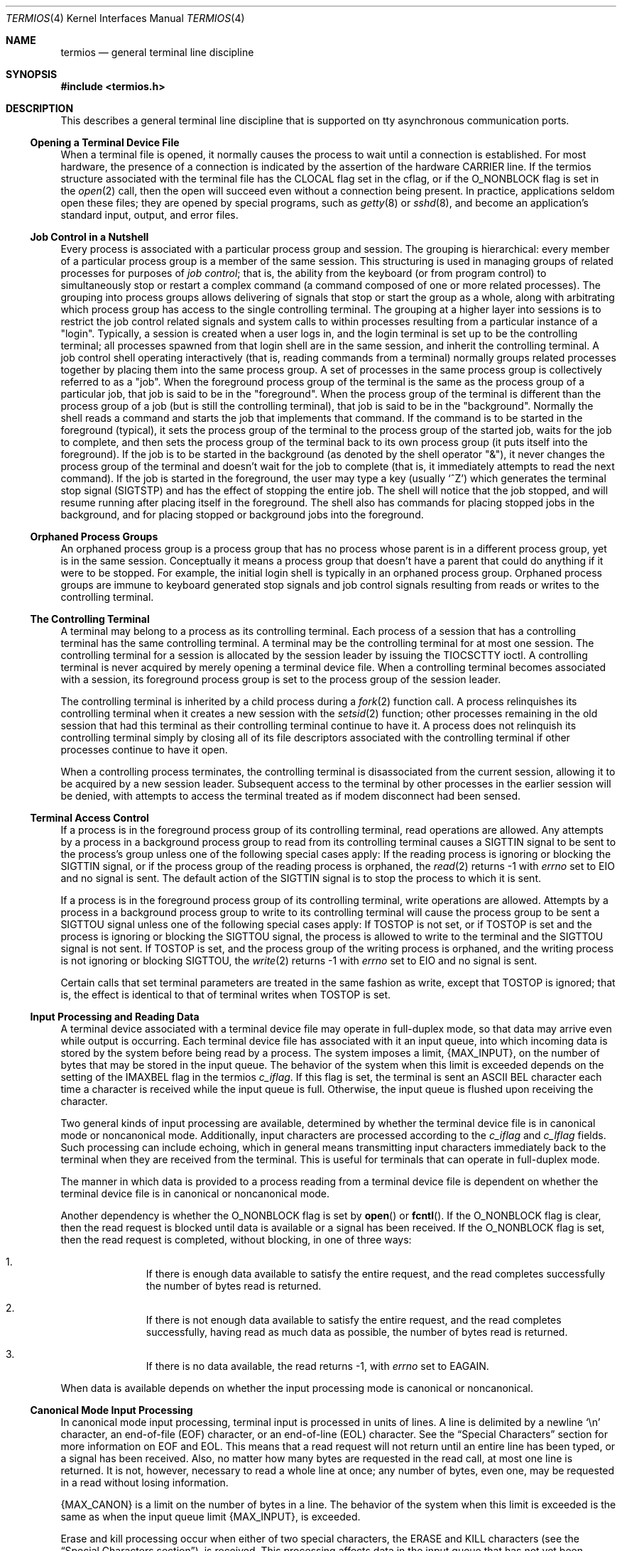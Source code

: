 .\"	$OpenBSD: termios.4,v 1.36 2014/01/21 03:15:46 schwarze Exp $
.\"	$NetBSD: termios.4,v 1.5 1994/11/30 16:22:36 jtc Exp $
.\"
.\" Copyright (c) 1991, 1992, 1993
.\"	The Regents of the University of California.  All rights reserved.
.\"
.\" Redistribution and use in source and binary forms, with or without
.\" modification, are permitted provided that the following conditions
.\" are met:
.\" 1. Redistributions of source code must retain the above copyright
.\"    notice, this list of conditions and the following disclaimer.
.\" 2. Redistributions in binary form must reproduce the above copyright
.\"    notice, this list of conditions and the following disclaimer in the
.\"    documentation and/or other materials provided with the distribution.
.\" 3. Neither the name of the University nor the names of its contributors
.\"    may be used to endorse or promote products derived from this software
.\"    without specific prior written permission.
.\"
.\" THIS SOFTWARE IS PROVIDED BY THE REGENTS AND CONTRIBUTORS ``AS IS'' AND
.\" ANY EXPRESS OR IMPLIED WARRANTIES, INCLUDING, BUT NOT LIMITED TO, THE
.\" IMPLIED WARRANTIES OF MERCHANTABILITY AND FITNESS FOR A PARTICULAR PURPOSE
.\" ARE DISCLAIMED.  IN NO EVENT SHALL THE REGENTS OR CONTRIBUTORS BE LIABLE
.\" FOR ANY DIRECT, INDIRECT, INCIDENTAL, SPECIAL, EXEMPLARY, OR CONSEQUENTIAL
.\" DAMAGES (INCLUDING, BUT NOT LIMITED TO, PROCUREMENT OF SUBSTITUTE GOODS
.\" OR SERVICES; LOSS OF USE, DATA, OR PROFITS; OR BUSINESS INTERRUPTION)
.\" HOWEVER CAUSED AND ON ANY THEORY OF LIABILITY, WHETHER IN CONTRACT, STRICT
.\" LIABILITY, OR TORT (INCLUDING NEGLIGENCE OR OTHERWISE) ARISING IN ANY WAY
.\" OUT OF THE USE OF THIS SOFTWARE, EVEN IF ADVISED OF THE POSSIBILITY OF
.\" SUCH DAMAGE.
.\"
.\"	@(#)termios.4	8.4 (Berkeley) 4/19/94
.\"
.Dd $Mdocdate: January 21 2014 $
.Dt TERMIOS 4
.Os
.Sh NAME
.Nm termios
.Nd general terminal line discipline
.Sh SYNOPSIS
.In termios.h
.Sh DESCRIPTION
This describes a general terminal line discipline that is
supported on tty asynchronous communication ports.
.Ss Opening a Terminal Device File
When a terminal file is opened, it normally causes the process to wait
until a connection is established.
For most hardware, the presence of a connection is indicated by the assertion
of the hardware
.Dv CARRIER line .
If the termios structure associated with the terminal file has the
.Dv CLOCAL
flag set in the cflag, or if the
.Dv O_NONBLOCK
flag is set
in the
.Xr open 2
call, then the open will succeed even without
a connection being present.
In practice, applications
seldom open these files; they are opened by special programs, such
as
.Xr getty 8
or
.Xr sshd 8 ,
and become
an application's standard input, output, and error files.
.Ss Job Control in a Nutshell
Every process is associated with a particular process group and session.
The grouping is hierarchical: every member of a particular process group is a
member of the same session.
This structuring is used in managing groups of related processes for purposes
of
.\" .Gw "job control" ;
.Em "job control" ;
that is, the
ability from the keyboard (or from program control) to simultaneously
stop or restart
a complex command (a command composed of one or more related
processes).
The grouping into process groups allows delivering of signals that stop or
start the group as a whole, along with arbitrating which process group has
access to the single controlling terminal.
The grouping at a higher layer into sessions is to restrict
the job control related signals and system calls to within processes
resulting from a particular instance of a "login".
Typically, a session is created when a user logs in, and the login terminal
is set up to be the controlling terminal; all processes spawned from that
login shell are in the same session, and inherit the controlling
terminal.
A job control shell
operating interactively (that is, reading commands from a terminal)
normally groups related processes together by placing them into the
same process group.
A set of processes in the same process group is collectively referred to as
a "job".
When the foreground process group of the terminal is the same as the process
group of a particular job, that job is said to be in the "foreground".
When the process group of the terminal is different than the process group of
a job (but is still the controlling terminal), that job is said
to be in the "background".
Normally the shell reads a command and starts the job that implements that
command.
If the command is to be started in the foreground (typical), it sets the
process group of the terminal to the process group of the started job, waits
for the job to complete, and then sets the process group of the terminal
back to its own process group (it puts itself into the foreground).
If the job is to be started in the background (as denoted by the shell
operator "&"), it never changes the process group of the terminal and doesn't
wait for the job to complete (that is, it immediately attempts to read the next
command).
If the job is started in the foreground, the user may type a key (usually
.Ql \&^Z )
which generates the terminal stop signal
.Pq Dv SIGTSTP
and has the effect of stopping the entire job.
The shell will notice that the job stopped, and will resume running after
placing itself in the foreground.
The shell also has commands for placing stopped jobs in the background,
and for placing stopped or background jobs into the foreground.
.Ss Orphaned Process Groups
An orphaned process group is a process group that has no process
whose parent is in a different process group, yet is in the same
session.
Conceptually it means a process group that doesn't have
a parent that could do anything if it were to be stopped.
For example, the initial login shell is typically in an orphaned
process group.
Orphaned process groups are immune to keyboard generated stop
signals and job control signals resulting from reads or writes to the
controlling terminal.
.Ss The Controlling Terminal
A terminal may belong to a process as its controlling terminal.
Each process of a session that has a controlling terminal has the same
controlling terminal.
A terminal may be the controlling terminal for at most one session.
The controlling terminal for a session is allocated by the session leader
by issuing the
.Dv TIOCSCTTY
ioctl.
A controlling terminal is never acquired by merely opening a terminal device
file.
When a controlling terminal becomes
associated with a session, its foreground process group is set to
the process group of the session leader.
.Pp
The controlling terminal is inherited by a child process during a
.Xr fork 2
function call.
A process relinquishes its controlling terminal when it creates a new session
with the
.Xr setsid 2
function; other processes remaining in the old session that had this terminal
as their controlling terminal continue to have it.
A process does not relinquish its
controlling terminal simply by closing all of its file descriptors
associated with the controlling terminal if other processes continue to
have it open.
.Pp
When a controlling process terminates, the controlling terminal is
disassociated from the current session, allowing it to be acquired by a
new session leader.
Subsequent access to the terminal by other processes in the earlier session
will be denied, with attempts to access the terminal treated as if modem
disconnect had been sensed.
.Ss Terminal Access Control
If a process is in the foreground process group of its controlling
terminal, read operations are allowed.
Any attempts by a process
in a background process group to read from its controlling terminal
causes a
.Dv SIGTTIN
signal to be sent to
the process's group
unless one of the
following special cases apply: If the reading process is ignoring or
blocking the
.Dv SIGTTIN
signal, or if the process group of the reading process is orphaned, the
.Xr read 2
returns -1 with
.Va errno
set to
.Er EIO
and no
signal is sent.
The default action of the
.Dv SIGTTIN
signal is to stop the
process to which it is sent.
.Pp
If a process is in the foreground process group of its controlling
terminal, write operations are allowed.
Attempts by a process in a background process group to write to its
controlling terminal will cause the process group to be sent a
.Dv SIGTTOU
signal unless one of the following special cases apply:
If
.Dv TOSTOP
is not
set, or if
.Dv TOSTOP
is set and the process is ignoring or blocking the
.Dv SIGTTOU
signal, the process is allowed to write to the terminal and the
.Dv SIGTTOU
signal is not sent.
If
.Dv TOSTOP
is set, and the process group of
the writing process is orphaned, and the writing process is not ignoring
or blocking
.Dv SIGTTOU ,
the
.Xr write 2
returns -1 with
.Va errno
set to
.Er EIO
and no signal is sent.
.Pp
Certain calls that set terminal parameters are treated in the same
fashion as write, except that
.Dv TOSTOP
is ignored; that is, the effect is
identical to that of terminal writes when
.Dv TOSTOP
is set.
.Ss Input Processing and Reading Data
A terminal device associated with a terminal device file may operate in
full-duplex mode, so that data may arrive even while output is occurring.
Each terminal device file has associated with it an input queue, into
which incoming data is stored by the system before being read by a
process.
The system imposes a limit,
.Pf \&{ Dv MAX_INPUT Ns \&} ,
on the number of
bytes that may be stored in the input queue.
The behavior of the system when this limit is exceeded depends on the
setting of the
.Dv IMAXBEL
flag in the termios
.Fa c_iflag .
If this flag is set, the terminal
is sent an
.Tn ASCII
.Dv BEL
character each time a character is received
while the input queue is full.
Otherwise, the input queue is flushed upon receiving the character.
.Pp
Two general kinds of input processing are available, determined by
whether the terminal device file is in canonical mode or noncanonical
mode.
Additionally, input characters are processed according to the
.Fa c_iflag
and
.Fa c_lflag
fields.
Such processing can include echoing, which in general means transmitting
input characters immediately back to the terminal when they are received
from the terminal.
This is useful for terminals that can operate in full-duplex mode.
.Pp
The manner in which data is provided to a process reading from a terminal
device file is dependent on whether the terminal device file is in
canonical or noncanonical mode.
.Pp
Another dependency is whether the
.Dv O_NONBLOCK
flag is set by
.Fn open
or
.Fn fcntl .
If the
.Dv O_NONBLOCK
flag is clear, then the read request is
blocked until data is available or a signal has been received.
If the
.Dv O_NONBLOCK
flag is set, then the read request is completed, without
blocking, in one of three ways:
.Bl -enum -offset indent
.It
If there is enough data available to satisfy the entire request,
and the read completes successfully the number of bytes read is returned.
.It
If there is not enough data available to satisfy the entire
request, and the read completes successfully, having read as
much data as possible, the number of bytes read is returned.
.It
If there is no data available, the read returns -1, with
.Va errno
set to
.Er EAGAIN .
.El
.Pp
When data is available depends on whether the input processing mode is
canonical or noncanonical.
.Ss Canonical Mode Input Processing
In canonical mode input processing, terminal input is processed in units
of lines.
A line is delimited by a newline
.Ql \&\en
character, an end-of-file
.Pq Dv EOF
character, or an end-of-line
.Pq Dv EOL
character.
See the
.Sx "Special Characters"
section for
more information on
.Dv EOF
and
.Dv EOL .
This means that a read request will
not return until an entire line has been typed, or a signal has been
received.
Also, no matter how many bytes are requested in the read call,
at most one line is returned.
It is not, however, necessary to read a whole line at once; any number
of bytes, even one, may be requested in a read without losing information.
.Pp
.Pf \&{ Dv MAX_CANON Ns \&}
is a limit on the
number of bytes in a line.
The behavior of the system when this limit is
exceeded is the same as when the input queue limit
.Pf \&{ Dv MAX_INPUT Ns \&} ,
is exceeded.
.Pp
Erase and kill processing occur when either of two special characters,
the
.Dv ERASE
and
.Dv KILL
characters (see the
.Sx "Special Characters section" ) ,
is received.
This processing affects data in the input queue that has not yet been
delimited by a newline
.Dv NL ,
.Dv EOF ,
or
.Dv EOL
character.
This un-delimited data makes up the current line.
The
.Dv ERASE
character deletes the last
character in the current line, if there is any.
The
.Dv KILL
character
deletes all data in the current line, if there is any.
The
.Dv ERASE
and
.Dv KILL
characters have no effect if there is no data in the current line.
The
.Dv ERASE
and
.Dv KILL
characters themselves are not placed in the input
queue.
.Ss Noncanonical Mode Input Processing
In noncanonical mode input processing, input bytes are not assembled into
lines, and erase and kill processing does not occur.
The values of the
.Dv VMIN
and
.Dv VTIME
members of the
.Fa c_cc
array are used to determine how to
process the bytes received.
.Pp
.Dv VMIN
represents the minimum number of bytes that should be received when
the
.Xr read 2
function successfully returns.
.Dv VTIME
is a timer of 0.1 second
granularity that is used to time out bursty and short term data
transmissions.
If
.Dv VMIN
is greater than
.Pf \&{ Dv MAX_INPUT Ns \&} ,
the response to the
request is undefined.
The four possible values for
.Dv VMIN
and
.Dv VTIME
and
their interactions are described below.
.Ss "Case A: VMIN > 0, VTIME > 0"
In this case
.Dv VTIME
serves as an inter-byte timer and is activated after
the first byte is received.
Since it is an inter-byte timer, it is reset after a byte is received.
The interaction between
.Dv VMIN
and
.Dv VTIME
is as
follows: as soon as one byte is received, the inter-byte timer is
started.
If
.Dv VMIN
bytes are received before the inter-byte timer expires
(remember that the timer is reset upon receipt of each byte), the read is
satisfied.
If the timer expires before
.Dv VMIN
bytes are received, the
characters received to that point are returned to the user.
Note that if
.Dv VTIME
expires at least one byte is returned because the timer would
not have been enabled unless a byte was received.
In this case
.Pf \&( Dv VMIN
> 0,
.Dv VTIME
> 0) the read blocks until the
.Dv VMIN
and
.Dv VTIME
mechanisms are
activated by the receipt of the first byte, or a signal is received.
If data is in the buffer at the time of the read(), the result is as
if data had been received immediately after the read().
.Ss "Case B: VMIN > 0, VTIME = 0"
In this case, since the value of
.Dv VTIME
is zero, the timer plays no role
and only
.Dv VMIN
is significant.
A pending read is not satisfied until
.Dv VMIN
bytes are received (i.e., the pending read blocks until
.Dv VMIN
bytes
are received), or a signal is received.
A program that uses this case to read record-based terminal
.Dv I/O
may block indefinitely in the read
operation.
.Ss "Case C: VMIN = 0, VTIME > 0"
In this case, since
.Dv VMIN
= 0,
.Dv VTIME
no longer represents an inter-byte
timer.
It now serves as a read timer that is activated as soon as the
read function is processed.
A read is satisfied as soon as a single byte is received or the read
timer expires.
Note that in this case if the timer expires, no bytes are returned.
If the timer does not expire, the only way the read can be satisfied is
if a byte is received.
In this case the read will not block indefinitely waiting for a byte; if
no byte is received within
.Dv VTIME Ns *0.1
seconds after the read is initiated,
the read returns a value of zero, having read no data.
If data is in the buffer at the time of the read, the timer is started
as if data had been received immediately after the read.
.Ss Case D: VMIN = 0, VTIME = 0
The minimum of either the number of bytes requested or the number of
bytes currently available is returned without waiting for more
bytes to be input.
If no characters are available, read returns a value of zero, having
read no data.
.Ss Writing Data and Output Processing
When a process writes one or more bytes to a terminal device file, they
are processed according to the
.Fa c_oflag
field (see the
.Sx Output Modes
section).
The
implementation may provide a buffering mechanism; as such, when a call to
write() completes, all of the bytes written have been scheduled for
transmission to the device, but the transmission will not necessarily
have been completed.
.\" See also .Sx "6.4.2" for the effects of
.\" .Dv O_NONBLOCK
.\" on write.
.Ss Special Characters
Certain characters have special functions on input or output or both.
These functions are summarized as follows:
.Bl -tag -width indent
.It Dv INTR
Special character on input and is recognized if the
.Dv ISIG
flag (see the
.Sx "Local Modes"
section) is enabled.
Generates a
.Dv SIGINT
signal which is sent to all processes in the foreground
process group for which the terminal is the controlling
terminal.
If
.Dv ISIG
is set, the
.Dv INTR
character is
discarded when processed.
.It Dv QUIT
Special character on input and is recognized if the
.Dv ISIG
flag is enabled.
Generates a
.Dv SIGQUIT
signal which is
sent to all processes in the foreground process group
for which the terminal is the controlling terminal.
If
.Dv ISIG
is set, the
.Dv QUIT
character is discarded when
processed.
.It Dv ERASE
Special character on input and is recognized if the
.Dv ICANON
flag is set.
Erases the last character in the current line; see
.Sx "Canonical Mode Input Processing" .
It does not erase beyond the start of a line, as delimited by a
.Dv NL ,
.Dv EOF ,
or
.Dv EOL
character.
If
.Dv ICANON
is set, the
.Dv ERASE
character is
discarded when processed.
.It Dv KILL
Special character on input and is recognized if the
.Dv ICANON
flag is set.
Deletes the entire line, as delimited by a
.Dv NL ,
.Dv EOF ,
or
.Dv EOL
character.
If
.Dv ICANON
is set, the
.Dv KILL
character is discarded when processed.
.It Dv EOF
Special character on input and is recognized if the
.Dv ICANON
flag is set.
When received, all the bytes waiting to be read are immediately passed to the
process, without waiting for a newline, and the
.Dv EOF
is discarded.
Thus, if there are no bytes waiting (that
is, the
.Dv EOF
occurred at the beginning of a line), a byte
count of zero is returned from the read(),
representing an end-of-file indication.
If
.Dv ICANON
is
set, the
.Dv EOF
character is discarded when processed.
.It Dv NL
Special character on input and is recognized if the
.Dv ICANON
flag is set.
It is the line delimiter
.Ql \&\en .
.It Dv EOL
Special character on input and is recognized if the
.Dv ICANON
flag is set.
Is an additional line delimiter,
like
.Dv NL .
.It Dv SUSP
If the
.Dv ISIG
flag is enabled, receipt of the
.Dv SUSP
character causes a
.Dv SIGTSTP
signal to be sent to all processes in the
foreground process group for which the terminal is the
controlling terminal, and the
.Dv SUSP
character is
discarded when processed.
.It Dv STOP
Special character on both input and output and is
recognized if the
.Dv IXON
(output control) or
.Dv IXOFF
(input
control) flag is set.
Can be used to temporarily suspend output.
It is useful with fast terminals to prevent output from disappearing
before it can be read.
If
.Dv IXON
is set, the
.Dv STOP
character is discarded when
processed.
.It Dv START
Special character on both input and output and is
recognized if the
.Dv IXON
(output control) or
.Dv IXOFF
(input
control) flag is set.
Can be used to resume output that has been suspended by a
.Dv STOP
character.
If
.Dv IXON
is set, the
.Dv START
character is discarded when processed.
.It Dv CR
Special character on input and is recognized if the
.Dv ICANON
flag is set; it is the
.Ql \&\er ,
as denoted in the
.Tn \&C
Standard {2}.
When
.Dv ICANON
and
.Dv ICRNL
are set and
.Dv IGNCR
is not set, this character is translated into a
.Dv NL ,
and
has the same effect as a
.Dv NL
character.
.El
.Pp
The following special characters are extensions defined by this
system and are not a part of 1003.1 termios.
.Bl -tag -width indent
.It Dv EOL2
Secondary
.Dv EOL
character.
Same function as
.Dv EOL .
.It Dv WERASE
Special character on input and is recognized if the
.Dv ICANON
flag is set.
Erases the last word in the current
line according to one of two algorithms.
If the
.Dv ALTWERASE
flag is not set, first any preceding whitespace is
erased, and then the maximal sequence of non-whitespace
characters.
If
.Dv ALTWERASE
is set, first any preceding
whitespace is erased, and then the maximal sequence
of alphabetic/underscores or non alphabetic/underscores.
As a special case in this second algorithm, the first previous
non-whitespace character is skipped in determining
whether the preceding word is a sequence of
alphabetic/underscores.
This sounds confusing but turns out to be quite practical.
.It Dv REPRINT
Special character on input and is recognized if the
.Dv ICANON
flag is set.
Causes the current input edit line
to be retyped.
.It Dv DSUSP
Has similar actions to the
.Dv SUSP
character, except that
the
.Dv SIGTSTP
signal is delivered when one of the processes
in the foreground process group issues a read() to the
controlling terminal.
.It Dv LNEXT
Special character on input and is recognized if the
.Dv IEXTEN
flag is set.
Receipt of this character causes the next character to be taken literally.
.It Dv DISCARD
Special character on input and is recognized if the
.Dv IEXTEN
flag is set.
Receipt of this character toggles the flushing of terminal output.
.It Dv STATUS
Special character on input and is recognized if the
.Dv ICANON
flag is set.
Receipt of this character causes a
.Dv SIGINFO
signal to be sent to the foreground process group of the
terminal.
Also, if the
.Dv NOKERNINFO
flag is not set, it
causes the kernel to write a status message to the terminal
that displays the current load average, the name of the
command in the foreground, its process ID, the symbolic
wait channel, the number of user and system seconds used,
the percentage of CPU the process is getting, and the resident
set size of the process.
.El
.Pp
The
.Dv NL
and
.Dv CR
characters cannot be changed.
The values for all the remaining characters can be set and are
described later in the document under
.Sx Special Control Characters .
.Pp
Special
character functions associated with changeable special control characters
can be disabled individually by setting their value to
.Dv {_POSIX_VDISABLE} ;
see
.Sx "Special Control Characters" .
.Pp
If two or more special characters have the same value, the function
performed when that character is received is undefined.
.Ss Modem Disconnect
If a modem disconnect is detected by the terminal interface for a
controlling terminal, and if
.Dv CLOCAL
is not set in the
.Fa c_cflag
field for
the terminal, the
.Dv SIGHUP
signal is sent to the controlling
process associated with the terminal.
Unless other arrangements have been made, this causes the controlling
process to terminate.
Any subsequent call to the read() function returns the value zero,
indicating end of file.
Thus, processes that read a terminal file and test for end-of-file can
terminate appropriately after a disconnect.
.\" If the
.\" .Er EIO
.\" condition specified in 6.1.1.4 that applies
.\" when the implementation supports job control also exists, it is
.\" unspecified whether the
.\" .Dv EOF
.\" condition or the
.\" .Pf [ Dv EIO
.\" ] is returned.
Any
subsequent write() to the terminal device returns -1, with
.Va errno
set to
.Er EIO ,
until the device is closed.
.Sh General Terminal Interface
.Ss Closing a Terminal Device File
The last process to close a terminal device file causes any output
to be sent to the device and any input to be discarded.
Then, if
.Dv HUPCL
is set in the control modes, and the communications port supports a
disconnect function, the terminal device performs a disconnect.
.Ss Parameters That Can Be Set
Routines that need to control certain terminal
.Tn I/O
characteristics
do so by using the termios structure as defined in the header
.In termios.h .
This structure contains minimally four scalar elements of bit flags
and one array of special characters.
The scalar flag elements are
named:
.Fa c_iflag ,
.Fa c_oflag ,
.Fa c_cflag ,
and
.Fa c_lflag .
The character array is named
.Fa c_cc ,
and its maximum index is
.Dv NCCS .
.Ss Input Modes
Values of the
.Fa c_iflag
field describe the basic
terminal input control, and are composed of
following masks:
.Pp
.Bl -tag -width IMAXBEL -offset indent -compact
.It Dv IGNBRK
/* ignore BREAK condition */
.It Dv BRKINT
/* map BREAK to SIGINT */
.It Dv IGNPAR
/* ignore (discard) parity errors */
.It Dv PARMRK
/* mark parity and framing errors */
.It Dv INPCK
/* enable checking of parity errors */
.It Dv ISTRIP
/* strip 8th bit off chars */
.It Dv INLCR
/* map NL into CR */
.It Dv IGNCR
/* ignore CR */
.It Dv ICRNL
/* map CR to NL (ala CRMOD) */
.It Dv IXON
/* enable output flow control */
.It Dv IXOFF
/* enable input flow control */
.It Dv IXANY
/* any char will restart after stop */
.It Dv IMAXBEL
/* ring bell on input queue full */
.It Dv IUCLC
/* translate upper case to lower case */
.El
.Pp
In the context of asynchronous serial data transmission, a break
condition is defined as a sequence of zero-valued bits that continues for
more than the time to send one byte.
The entire sequence of zero-valued bits is interpreted as a single break
condition, even if it continues for a time equivalent to more than one byte.
In contexts other than asynchronous serial data transmission the definition
of a break condition is implementation defined.
.Pp
If
.Dv IGNBRK
is set, a break condition detected on input is ignored, that
is, not put on the input queue and therefore not read by any process.
If
.Dv IGNBRK
is not set and
.Dv BRKINT
is set, the break condition flushes the
input and output queues and if the terminal is the controlling terminal
of a foreground process group, the break condition generates a
single
.Dv SIGINT
signal to that foreground process group.
If neither
.Dv IGNBRK
nor
.Dv BRKINT
is set, a break condition is read as a single
.Ql \&\e0 ,
or if
.Dv PARMRK
is set, as
.Ql \&\e377 ,
.Ql \&\e0 ,
.Ql \&\e0 .
.Pp
If
.Dv IGNPAR
is set, a byte with a framing or parity error (other than
break) is ignored.
.Pp
If
.Dv PARMRK
is set, and
.Dv IGNPAR
is not set, a byte with a framing or parity
error (other than break) is given to the application as the
three-character sequence
.Ql \&\e377 ,
.Ql \&\e0 ,
X, where
.Ql \&\e377 ,
.Ql \&\e0
is a two-character
flag preceding each sequence and X is the data of the character received
in error.
To avoid ambiguity in this case, if
.Dv ISTRIP
is not set, a valid
character of
.Ql \&\e377
is given to the application as
.Ql \&\e377 ,
.Ql \&\e377 .
If
neither
.Dv PARMRK
nor
.Dv IGNPAR
is set, a framing or parity error (other than
break) is given to the application as a single character
.Ql \&\e0 .
.Pp
If
.Dv INPCK
is set, input parity checking is enabled.
If
.Dv INPCK
is not set,
input parity checking is disabled, allowing output parity generation
without input parity errors.
Note that whether input parity checking is enabled or disabled is independent
of whether parity detection is enabled or disabled (see
.Sx "Control Modes" ) .
If parity detection is enabled but input
parity checking is disabled, the hardware to which the terminal is
connected recognizes the parity bit, but the terminal special file
does not check whether this bit is set correctly or not.
.Pp
If
.Dv ISTRIP
is set, valid input bytes are first stripped to seven bits,
otherwise all eight bits are processed.
.Pp
If
.Dv INLCR
is set, a received
.Dv NL
character is translated into a
.Dv CR
character.
If
.Dv IGNCR
is set, a received
.Dv CR
character is ignored (not
read).
If
.Dv IGNCR
is not set and
.Dv ICRNL
is set, a received
.Dv CR
character is
translated into a
.Dv NL
character.
.Pp
If
.Dv IXON
is set, start/stop output control is enabled.
A received
.Dv STOP
character suspends output and a received
.Dv START
character
restarts output.
If
.Dv IXANY
is also set, then any character may
restart output.
When
.Dv IXON
is set,
.Dv START
and
.Dv STOP
characters are not
read, but merely perform flow control functions.
When
.Dv IXON
is not set,
the
.Dv START
and
.Dv STOP
characters are read.
.Pp
If
.Dv IXOFF
is set, start/stop input control is enabled.
The system shall transmit one or more
.Dv STOP
characters, which are intended to cause the
terminal device to stop transmitting data, as needed to prevent the input
queue from overflowing and causing the undefined behavior described in
.Sx "Input Processing and Reading Data" ,
and shall transmit one or more
.Dv START
characters, which are
intended to cause the terminal device to resume transmitting data, as
soon as the device can continue transmitting data without risk of
overflowing the input queue.
The precise conditions under which
.Dv STOP
and
START
characters are transmitted are implementation defined.
.Pp
If
.Dv IMAXBEL
is set and the input queue is full, subsequent input shall cause an
.Tn ASCII
.Dv BEL
character to be transmitted to
the output queue.
.Pp
If
.Dv IUCLC
is set, characters will be translated from upper to lower case on
input.
.Pp
The initial input control value after open() is implementation defined.
.Ss Output Modes
Values of the
.Fa c_oflag
field describe the basic terminal output control,
and are composed of the following masks:
.Pp
.Bl -tag -width OXTABS -offset indent -compact
.It Dv OPOST
/* enable following output processing */
.It Dv ONLCR
/* map NL to CR-NL (ala
.Dv CRMOD )
*/
.It Dv OXTABS
/* expand tabs to spaces */
.It Dv ONOEOT
/* discard
.Dv EOT Ns 's
.Pq ^D
on output */
.It Dv OCRNL
/* map CR to NL */
.It Dv OLCUC
/* translate lower case to upper case */
.It Dv ONOCR
/* No CR output at column 0 */
.It Dv ONLRET
/* NL performs the CR function */
.El
.Pp
If
.Dv OPOST
is set, the remaining flag masks are interpreted as follows;
otherwise characters are transmitted without change.
.Pp
If
.Dv ONLCR
is set, newlines are translated to carriage return, linefeeds.
.Pp
If
.Dv OXTABS
is set, tabs are expanded to the appropriate number of
spaces (assuming 8 column tab stops).
.Pp
If
.Dv ONOEOT
is set,
.Tn ASCII
.Dv EOT Ns 's
are discarded on output.
.Pp
If
.Dv OCRNL
is set, carriage returns are translated to newlines.
.Pp
If
.Dv OLCUC
is set, lower case is translated to upper case on output.
.Pp
If
.Dv ONOCR
is set, no CR character is output when at column 0.
.Pp
If
.Dv ONLRET
is set, NL also performs CR on output, and reset current
column to 0.
.Ss Control Modes
Values of the
.Fa c_cflag
field describe the basic
terminal hardware control, and are composed of the
following masks.
Not all values
specified are supported by all hardware.
.Pp
.Bl -tag -width CRTSXIFLOW -offset indent -compact
.It Dv CSIZE
/* character size mask */
.It Dv CS5
/* 5 bits (pseudo) */
.It Dv CS6
/* 6 bits */
.It Dv CS7
/* 7 bits */
.It Dv CS8
/* 8 bits */
.It Dv CSTOPB
/* send 2 stop bits */
.It Dv CREAD
/* enable receiver */
.It Dv PARENB
/* parity enable */
.It Dv PARODD
/* odd parity, else even */
.It Dv HUPCL
/* hang up on last close */
.It Dv CLOCAL
/* ignore modem status lines */
.It Dv CCTS_OFLOW
/*
.Dv CTS
flow control of output */
.It Dv CRTSCTS
/* same as
.Dv CCTS_OFLOW
*/
.It Dv CRTS_IFLOW
/* RTS flow control of input */
.It Dv MDMBUF
/* flow control output via Carrier */
.El
.Pp
The
.Dv CSIZE
bits specify the byte size in bits for both transmission and
reception.
The
.Fa c_cflag
is masked with
.Dv CSIZE
and compared with the
values
.Dv CS5 ,
.Dv CS6 ,
.Dv CS7 ,
or
.Dv CS8 .
This size does not include the parity bit, if any.
If
.Dv CSTOPB
is set, two stop bits are used, otherwise one stop bit.
For example, at 110 baud, two stop bits are normally used.
.Pp
If
.Dv CREAD
is set, the receiver is enabled.
Otherwise, no character is received.
Not all hardware supports this bit.
In fact, this flag is pretty silly and if it were not part of the
.Nm
specification it would be omitted.
.Pp
If
.Dv PARENB
is set, parity generation and detection are enabled and a parity
bit is added to each character.
If parity is enabled,
.Dv PARODD
specifies
odd parity if set, otherwise even parity is used.
.Pp
If
.Dv HUPCL
is set, the modem control lines for the port are lowered
when the last process with the port open closes the port or the process
terminates.
The modem connection is broken.
.Pp
If
.Dv CLOCAL
is set, a connection does not depend on the state of the modem
status lines.
If
.Dv CLOCAL
is clear, the modem status lines are
monitored.
.Pp
Under normal circumstances, a call to the open() function waits for
the modem connection to complete.
However, if the
.Dv O_NONBLOCK
flag is set
or if
.Dv CLOCAL
has been set, the open() function returns
immediately without waiting for the connection.
.Pp
If
.Dv CCTS_OFLOW
.Pf ( Dv CRTSCTS )
is set,
transmission is stopped when
.Dv CTS
is lowered and resumed when
.Dv CTS
is raised.
.Pp
If
.Dv MDMBUF
is set then output flow control is controlled by the state
of Carrier Detect.
.Pp
If the object for which the control modes are set is not an asynchronous
serial connection, some of the modes may be ignored; for example, if an
attempt is made to set the baud rate on a network connection to a
terminal on another host, the baud rate may or may not be set on the
connection between that terminal and the machine it is directly connected
to.
.Ss Local Modes
Values of the
.Fa c_lflag
field describe the control of
various functions, and are composed of the following
masks.
.Pp
.Bl -tag -width NOKERNINFO -offset indent -compact
.It Dv ECHOKE
/* visual erase for line kill */
.It Dv ECHOE
/* visually erase chars */
.It Dv ECHOK
/* echo NL after line kill */
.It Dv ECHO
/* enable echoing */
.It Dv ECHONL
/* echo
.Dv NL
even if
.Dv ECHO
is off */
.It Dv ECHOPRT
/* visual erase mode for hardcopy */
.It Dv ECHOCTL
/* echo control chars as ^(Char) */
.It Dv ISIG
/* enable signals
.Dv INTR ,
.Dv QUIT ,
.Dv [D]SUSP
*/
.It Dv ICANON
/* canonicalize input lines */
.It Dv ALTWERASE
/* use alternate
.Dv WERASE
algorithm */
.It Dv IEXTEN
/* enable
.Dv DISCARD
and
.Dv LNEXT
*/
.It Dv EXTPROC
/* external processing */
.It Dv TOSTOP
/* stop background jobs from output */
.It Dv FLUSHO
/* output being flushed (state) */
.It Dv NOKERNINFO
/* no kernel output from
.Dv VSTATUS
*/
.It Dv PENDIN
/* XXX retype pending input (state) */
.It Dv NOFLSH
/* don't flush after interrupt */
.It Dv XCASE
/* canonical upper/lower case */
.El
.Pp
If
.Dv ECHO
is set, input characters are echoed back to the terminal.
If
.Dv ECHO
is not set, input characters are not echoed.
.Pp
If
.Dv ECHOE
and
.Dv ICANON
are set, the
.Dv ERASE
character causes the terminal
to erase the last character in the current line from the display, if
possible.
If there is no character to erase, an implementation may echo
an indication that this was the case or do nothing.
.Pp
If
.Dv ECHOK
and
.Dv ICANON
are set, the
.Dv KILL
character causes
the current line to be discarded and the system echoes the
.Ql \&\en
character after the
.Dv KILL
character.
.Pp
If
.Dv ECHOKE
and
.Dv ICANON
are set, the
.Dv KILL
character causes the current line to be discarded and the system causes
the terminal to erase the line from the display.
.Pp
If
.Dv ECHOPRT
and
.Dv ICANON
are set, the system assumes that the display is a printing device and prints a
backslash and the erased characters when processing
.Dv ERASE
characters, followed by a forward slash.
.Pp
If
.Dv ECHOCTL
is set, the system echoes control characters
in a visible fashion using a caret followed by the control character.
.Pp
If
.Dv ALTWERASE
is set, the system uses an alternative algorithm
for determining what constitutes a word when processing
.Dv WERASE
characters (see
.Dv WERASE ) .
.Pp
If
.Dv ECHONL
and
.Dv ICANON
are set, the
.Ql \&\en
character echoes even if
.Dv ECHO
is not set.
.Pp
If
.Dv ICANON
is set, canonical processing is enabled.
This enables the erase and kill edit functions, and the assembly of input
characters into lines delimited by
.Dv NL ,
.Dv EOF ,
and
.Dv EOL ,
as described in
.Sx "Canonical Mode Input Processing" .
.Pp
If
.Dv ICANON
is not set, read requests are satisfied directly from the input
queue.
A read is not satisfied until at least
.Dv VMIN
bytes have been received or the timeout value
.Dv VTIME
expired between bytes.
The time value represents tenths of seconds.
See
.Sx "Noncanonical Mode Input Processing"
for more details.
.Pp
If
.Dv ISIG
is set, each input character is checked against the special
control characters
.Dv INTR ,
.Dv QUIT ,
and
.Dv SUSP
(job control only).
If an input character matches one of these control characters, the function
associated with that character is performed.
If
.Dv ISIG
is not set, no
checking is done.
Thus these special input functions are possible only
if
.Dv ISIG
is set.
.Pp
If
.Dv IEXTEN
is set, implementation-defined functions are recognized
from the input data.
How
.Dv IEXTEN
being set
interacts with
.Dv ICANON ,
.Dv ISIG ,
.Dv IXON ,
or
.Dv IXOFF
is implementation defined.
If
.Dv IEXTEN
is not set, then
implementation-defined functions are not recognized, and the
corresponding input characters are not processed as described for
.Dv ICANON ,
.Dv ISIG ,
.Dv IXON ,
and
.Dv IXOFF .
.Pp
If
.Dv NOFLSH
is set, the normal flush of the input and output queues
associated with the
.Dv INTR ,
.Dv QUIT ,
and
.Dv SUSP
characters
is not done.
.Pp
If
.Dv XCASE
and
.Dv ICANON
is set, an upper case character is preserved on input if prefixed by
a \e character.
In addition, this prefix is added to upper case characters on output.
.Pp
In addition, the following special character translations are in effect:
.Bl -column "for:" "use:" -offset indent
.It Em "for:" Ta Em "use:"
.It Dv ` Ta \&\e'
.It Dv \&| Ta \&\e!
.It Dv ~ Ta \&\e^
.It Dv { Ta \&\e(
.It Dv } Ta \&\e)
.It Dv \&\e Ta \&\e\e
.El
.Pp
If
.Dv TOSTOP
is set, the signal
.Dv SIGTTOU
is sent to the process group of a process that tries to write to
its controlling terminal if it is not in the foreground process group for
that terminal.
This signal, by default, stops the members of the process group.
Otherwise, the output generated by that process is output to the
current output stream.
Processes that are blocking or ignoring
.Dv SIGTTOU
signals are excepted and allowed to produce output and the
.Dv SIGTTOU
signal
is not sent.
.Pp
If
.Dv NOKERNINFO
is set, the kernel does not produce a status message
when processing
.Dv STATUS
characters (see
.Dv STATUS ) .
.Ss Special Control Characters
The special control characters values are defined by the array
.Fa c_cc .
This table lists the array index, the corresponding special character,
and the system default value.
For an accurate list of the system defaults, consult the header file
.In sys/ttydefaults.h .
.Bl -column "Index Name" "Special Character" -offset indent
.It Em "Index Name" Ta Em "Special Character" Ta Em "Default Value"
.It Dv VEOF Ta EOF Ta \&^D
.It Dv VEOL Ta EOL Ta _POSIX_VDISABLE
.It Dv VEOL2 Ta EOL2 Ta _POSIX_VDISABLE
.It Dv VERASE Ta ERASE Ta \&^? Ql \&\e177
.It Dv VWERASE  Ta WERASE Ta \&^W
.It Dv VKILL Ta KILL Ta \&^U
.It Dv VREPRINT Ta REPRINT Ta \&^R
.It Dv VINTR Ta INTR Ta \&^C
.It Dv VQUIT Ta QUIT Ta \&^\e\e Ql \&\e34
.It Dv VSUSP Ta SUSP Ta \&^Z
.It Dv VDSUSP Ta DSUSP Ta \&^Y
.It Dv VSTART Ta START Ta \&^Q
.It Dv VSTOP Ta STOP Ta \&^S
.It Dv VLNEXT Ta LNEXT Ta \&^V
.It Dv VDISCARD Ta DISCARD Ta \&^O
.It Dv VMIN Ta --- Ta \&1
.It Dv VTIME Ta --- Ta \&0
.It Dv VSTATUS Ta STATUS Ta \&^T
.El
.Pp
If the
value of one of the changeable special control characters (see
.Sx "Special Characters" )
is
.Dv {_POSIX_VDISABLE} ,
that function is disabled; that is, no input
data is recognized as the disabled special character.
If
.Dv ICANON
is
not set, the value of
.Dv {_POSIX_VDISABLE}
has no special meaning for the
.Dv VMIN
and
.Dv VTIME
entries of the
.Fa c_cc
array.
.Pp
The initial values of the flags and control characters
after open() is set according to the values in the header
.In sys/ttydefaults.h .
.Sh SEE ALSO
.Xr tcgetattr 3 ,
.Xr tcsetattr 3
